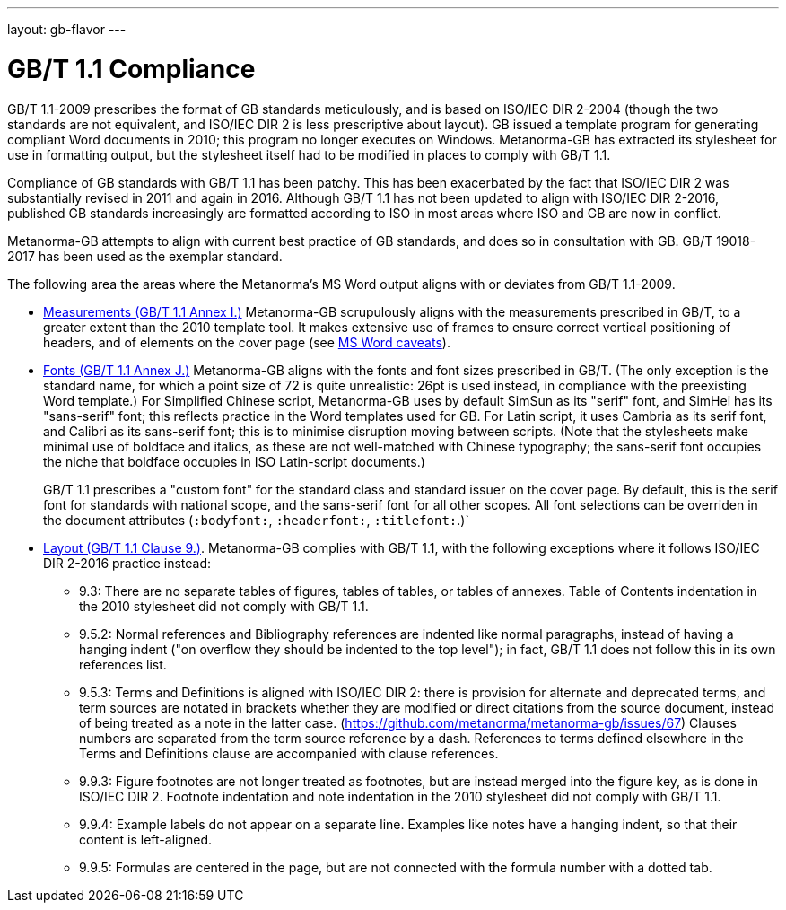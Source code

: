 ---
layout: gb-flavor
---

= GB/T 1.1 Compliance

GB/T 1.1-2009 prescribes the format of GB standards meticulously, and is based on ISO/IEC DIR 2-2004
(though the two standards are not equivalent, and ISO/IEC DIR 2 is less prescriptive about layout). 
GB issued a template program for generating compliant Word documents
in 2010; this program no longer executes on Windows. Metanorma-GB has extracted its stylesheet for
use in formatting output, but the stylesheet itself had to be modified in places to comply with
GB/T 1.1.

Compliance of GB standards with GB/T 1.1 has been patchy. This has been exacerbated by the fact that
ISO/IEC DIR 2 was substantially revised in 2011 and again in 2016. Although GB/T 1.1 has not been
updated to align with ISO/IEC DIR 2-2016, published GB standards increasingly are formatted according
to ISO in most areas where ISO and GB are now in conflict.

Metanorma-GB attempts to align with current best practice of GB standards, and does so in consultation with
GB. GB/T 19018-2017 has been used as the exemplar standard.

The following area the areas where the Metanorma’s MS Word output aligns with or deviates from GB/T 1.1-2009.

* https://github.com/metanorma/metanorma-gb/issues/58[Measurements (GB/T 1.1 Annex I.)] Metanorma-GB
scrupulously aligns with the measurements prescribed in GB/T, to a greater extent than the 2010
template tool. It makes extensive use of frames to ensure correct vertical positioning
of headers, and of elements on the cover page (see link:../ms-word-output-caveats/[MS Word caveats]).

* https://github.com/metanorma/metanorma-gb/issues/56[Fonts (GB/T 1.1 Annex J.)] Metanorma-GB aligns
with the fonts and font sizes prescribed in GB/T. (The only exception is the standard name, for which a
point size of 72 is quite unrealistic: 26pt is used instead, in compliance with the preexisting Word 
template.) For Simplified Chinese script, Metanorma-GB uses by default SimSun as its "serif" font, and SimHei 
has its "sans-serif" font; this reflects practice in the 
Word templates used for GB. For Latin script, it uses Cambria as its serif font, and Calibri as its
sans-serif font; this is to minimise disruption moving between scripts. (Note that the stylesheets
make minimal use of boldface and italics, as these are not well-matched with Chinese typography;
the sans-serif font occupies the niche that boldface occupies in ISO Latin-script documents.)
+
GB/T 1.1 prescribes a "custom font" for the standard class and standard issuer on the cover page.
By default, this is the serif font for standards with national scope, and the sans-serif font for
all other scopes. All font selections can be overriden in the document attributes (`:bodyfont:`,
`:headerfont:`, `:titlefont:`.)`

* https://github.com/metanorma/metanorma-gb/issues/57[Layout (GB/T 1.1 Clause 9.)]. Metanorma-GB complies
with GB/T 1.1, with the following exceptions where it follows ISO/IEC DIR 2-2016 practice instead:

** 9.3: There are no separate tables of figures, tables of tables, or tables of annexes. Table of Contents
indentation in the 2010 stylesheet did not comply with GB/T 1.1.

** 9.5.2: Normal references and Bibliography references are indented like normal paragraphs, instead of
having a hanging indent ("on overflow they should be indented to the top level"); in fact, GB/T 1.1
does not follow this in its own references list.

** 9.5.3: Terms and Definitions is aligned with ISO/IEC DIR 2: there is provision for alternate and
deprecated terms, and term sources are notated in brackets whether they are modified or direct citations
from the source document, instead of being treated as a note in the latter case. 
(https://github.com/metanorma/metanorma-gb/issues/67) Clauses numbers are separated from the term
source reference by a dash. References to terms defined elsewhere in the Terms and Definitions clause
are accompanied with clause references.

** 9.9.3: Figure footnotes are not longer treated as footnotes, but are instead merged into the figure
key, as is done in ISO/IEC DIR 2. Footnote indentation and note indentation in the 2010 stylesheet 
did not comply with GB/T 1.1.

** 9.9.4: Example labels do not appear on a separate line. Examples like notes have a hanging indent,
so that their content is left-aligned.

** 9.9.5: Formulas are centered in the page, but are not connected with the formula number with a
dotted tab.

